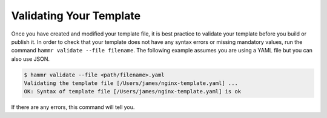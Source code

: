 .. Copyright (c) 2007-2016 UShareSoft, All rights reserved

.. _template-validate:

Validating Your Template
========================

Once you have created and modified your template file, it is best practice to validate your template before you build or publish it. In order to check that your template does not have any syntax errors or missing mandatory values, run the command ``hammr validate --file filename``. The following example assumes you are using a YAML file but you can also use JSON.

.. code-block:: shell

	$ hammr validate --file <path/filename>.yaml
	Validating the template file [/Users/james/nginx-template.yaml] ...
	OK: Syntax of template file [/Users/james/nginx-template.yaml] is ok

If there are any errors, this command will tell you.

